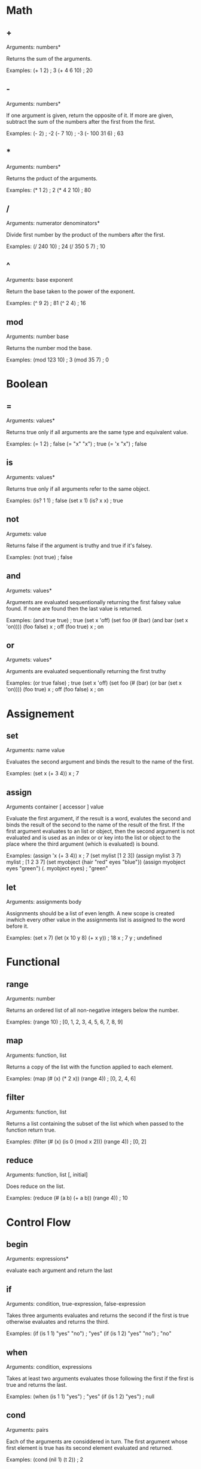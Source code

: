 * Math
** +
   Arguments: numbers*
   
   Returns the sum of the arguments.
   
   Examples:
   (+ 1 2) ; 3
   (+ 4 6 10) ; 20

** -
   Arguments: numbers*
   
   If one argument is given, return the opposite of it. If more are
   given, subtract the sum of the numbers after the first from the first.
   
   Examples:
   (- 2) ; -2
   (- 7 10) ; -3
   (- 100 31 6) ; 63
   
** *
   Arguments: numbers*
   
   Returns the prduct of the arguments.
   
   Examples:
   (* 1 2) ; 2
   (* 4 2 10) ; 80

** /
   Arguments: numerator denominators*
   
   Divide first number by the product of the numbers after the first.
   
   Examples:
   (/ 240 10) ; 24
   (/ 350 5 7) ; 10

** ^
   Arguments: base exponent
   
   Return the base taken to the power of the exponent.
   
   Examples:
   (^ 9 2) ; 81
   (^ 2 4) ; 16

** mod
   Arguments: number base
   
   Returns the number mod the base.

   Examples:
   (mod 123 10) ; 3
   (mod 35 7) ; 0

* Boolean
** =
   Arguments: values*
   
   Returns true only if all arguments are the same type and equivalent
   value.
   
   Examples:
   (= 1 2) ; false
   (= "x" "x") ; true
   (= 'x "x") ; false

** is
   Arguments: values*
   
   Returns true only if all arguments refer to the same object.
   
   Examples:
   (is? 1 1) ; false
   (set x 1)
   (is? x x) ; true

** not
   Argumets: value
   
   Returns false if the argument is truthy and true if it's falsey.
   
   Examples:
   (not true) ; false

** and
   Argumets: values*
   
   Arguments are evaluated sequentionally returning the first falsey
   value found.  If none are found then the last value is returned.
   
   Examples:
   (and true true) ; true
   (set x 'off)
   (set foo (# (bar)
               (and bar (set x 'on))))
   (foo false)
   x ; off
   (foo true)
   x ; on

** or
   Argumets: values*
   
   Arguments are evaluated sequentionally returning the first truthy
   # value found.  If none are found then the last value is returned.
   
   Examples:
   (or true false) ; true
   (set x 'off)
   (set foo (# (bar)
               (or bar (set x 'on))))
   (foo true)
   x ; off
   (foo false)
   x ; on
   
* Assignement
** set
   Arguments: name value
   
   Evaluates the second argument and binds the result to the name of
   the first.
   
   Examples:
   (set x (+ 3 4))
   x ; 7

** assign
   Arguments container [ accessor ] value
   
   Evaluate the first argument, if the result is a word, evalutes the
   second and binds the result of the second to the name of the result
   of the first.  If the first argument evaluates to an list or object,
   then the second argument is not evaluated and is used as an index or
   or key into the list or object to the place where the third argument
   (which is evaluated) is bound.
   
   Examples:
   (assign 'x (+ 3 4))
   x ; 7
   (set mylist [1 2 3])
   (assign mylist 3 7)
   mylist ; [1 2 3 7]
   (set myobject {hair "red" eyes "blue"})
   (assign myobject eyes "green")
   (. myobject eyes) ; "green"

** let
   Arguments: assignments body
   
   Assignments should be a list of even length. A new scope is created
   inwhich every other value in the assignments list is assigned to
   the word before it.
   
   Examples:
   (set x 7)
   (let (x 10
         y 8)
      (+ x y)) ; 18
   x ; 7
   y ; undefined

* Functional
** range
   Arguments: number
   
   Returns an ordered list of all non-negative integers below the
   number.
   
   Examples:
   (range 10) ; [0, 1, 2, 3, 4, 5, 6, 7, 8, 9]

** map
   Arguments: function, list
   
   Returns a copy of the list with the function applied to each
   element.
   
   Examples:
   (map (# (x) (* 2 x)) (range 4)) ; [0, 2, 4, 6]

** filter
   Arguments: function, list
   
   Returns a list containing the subset of the list which when passed
   to the function return true.
   
   Examples:
   (filter (# (x) (is 0 (mod x 2))) (range 4)) ; [0, 2]

** reduce
   Arguments: function, list [, initial]
   
   Does reduce on the list.
   
   Examples:
   (reduce (# (a b) (+ a b)) (range 4)) ; 10

* Control Flow
** begin
   Arguments: expressions*
   
   evaluate each argument and return the last
** if
   Arguments: condition, true-expression, false-expression

   Takes three arguments evaluates and returns the second if the first
   is true otherwise evaluates and returns the third.
   
   Examples:
   (if (is 1 1) "yes" "no") ; "yes"
   (if (is 1 2) "yes" "no") ; "no"
   
** when
   Arguments: condition, expressions

   Takes at least two arguments evaluates those following the first
   if the first is true and returns the last.
   
   Examples:
   (when (is 1 1) "yes") ; "yes"
   (if (is 1 2) "yes") ; null

** cond
   Arguments: pairs
   
   Each of the arguments are considdered in turn.  The first argument
   whose first element is true has its second element evaluated and
   returned.
   
   Examples:
   (cond
    (nil 1)
    (t 2)) ; 2
** while
   Arguments: condition, expressions*
   
   checks the condition the evaluates each of the expressions if true
   then repeats until the condition is false.
   
   Examples:
   (def x 4)
   (while (< 0 x)
     (console.log word)
     (def x (1- x))) ; outputs "4\n3\n2\n1\n"

** for
   Arguments initial-assignment, condition, step, expressions*
   
   ..
   
   Examples:
   (for (i 0) (< i 10) (i (1+ i))
     (console.log (format "i: ?" i)))

** each
   Arguments: list, function
   
   Calls the function on each element of the list
   
   Examples:
   (each ["foo" "bar" "baz"]
         (# (word) (console.log word))) ; outputs "foo\nbar\nbaz\n"
** each-pair
   Arguments: object, function
   
   Calls the function on each key value pair in the object
   
   Examples:
   (each {f "foo" b "bar"}
         (# (k v) (console.log k v))) ; outputs "f foo\nb bar\n"

